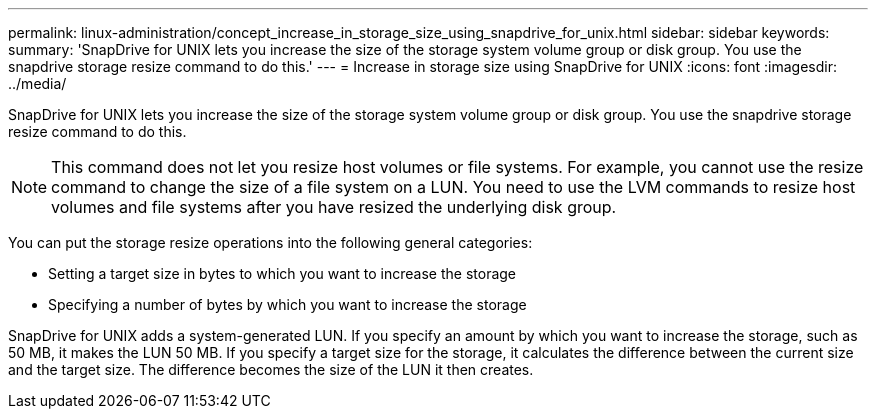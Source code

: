 ---
permalink: linux-administration/concept_increase_in_storage_size_using_snapdrive_for_unix.html
sidebar: sidebar
keywords: 
summary: 'SnapDrive for UNIX lets you increase the size of the storage system volume group or disk group. You use the snapdrive storage resize command to do this.'
---
= Increase in storage size using SnapDrive for UNIX
:icons: font
:imagesdir: ../media/

[.lead]
SnapDrive for UNIX lets you increase the size of the storage system volume group or disk group. You use the snapdrive storage resize command to do this.

NOTE: This command does not let you resize host volumes or file systems. For example, you cannot use the resize command to change the size of a file system on a LUN. You need to use the LVM commands to resize host volumes and file systems after you have resized the underlying disk group.

You can put the storage resize operations into the following general categories:

* Setting a target size in bytes to which you want to increase the storage
* Specifying a number of bytes by which you want to increase the storage

SnapDrive for UNIX adds a system-generated LUN. If you specify an amount by which you want to increase the storage, such as 50 MB, it makes the LUN 50 MB. If you specify a target size for the storage, it calculates the difference between the current size and the target size. The difference becomes the size of the LUN it then creates.
